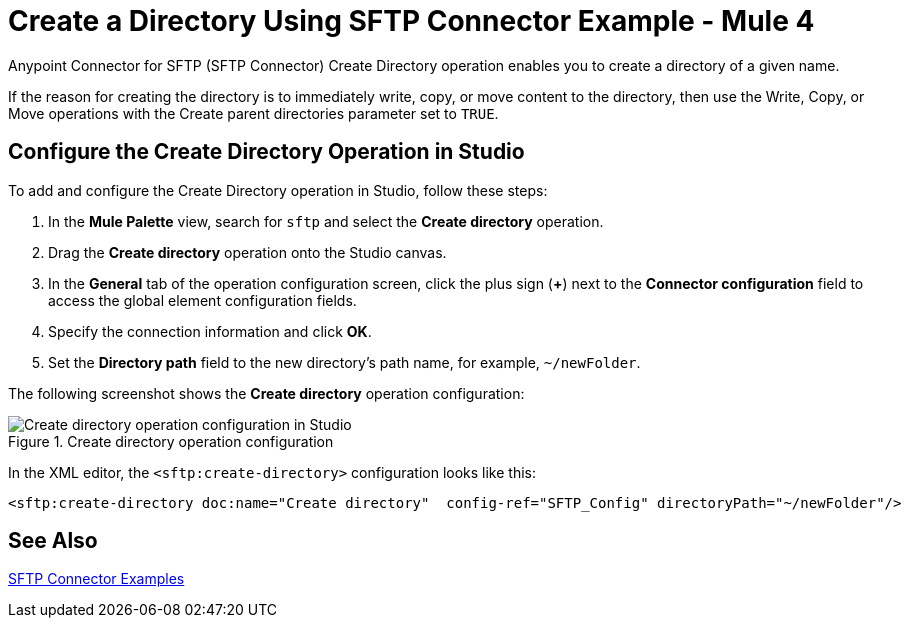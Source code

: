 = Create a Directory Using SFTP Connector Example - Mule 4

Anypoint Connector for SFTP (SFTP Connector) Create Directory operation enables you to create a directory of a given name.

If the reason for creating the directory is to immediately write, copy, or move content to the directory, then use the Write, Copy, or Move operations with the Create parent directories parameter set to `TRUE`.

== Configure the Create Directory Operation in Studio

To add and configure the Create Directory operation in Studio, follow these steps:

. In the *Mule Palette* view, search for `sftp` and select the *Create directory* operation.
. Drag the *Create directory* operation onto the Studio canvas.
. In the *General* tab of the operation configuration screen, click the plus sign (*+*) next to the *Connector configuration* field to access the global element configuration fields.
. Specify the connection information and click *OK*.
. Set the *Directory path* field to the new directory's path name, for example, `~/newFolder`.

The following screenshot shows the *Create directory* operation configuration:

.Create directory operation configuration
image::sftp-create-directory-operation.png[Create directory operation configuration in Studio]

In the XML editor, the `<sftp:create-directory>` configuration looks like this:

[source,xml,linenums]
----
<sftp:create-directory doc:name="Create directory"  config-ref="SFTP_Config" directoryPath="~/newFolder"/>
----

== See Also

xref:sftp-examples.adoc[SFTP Connector Examples]
